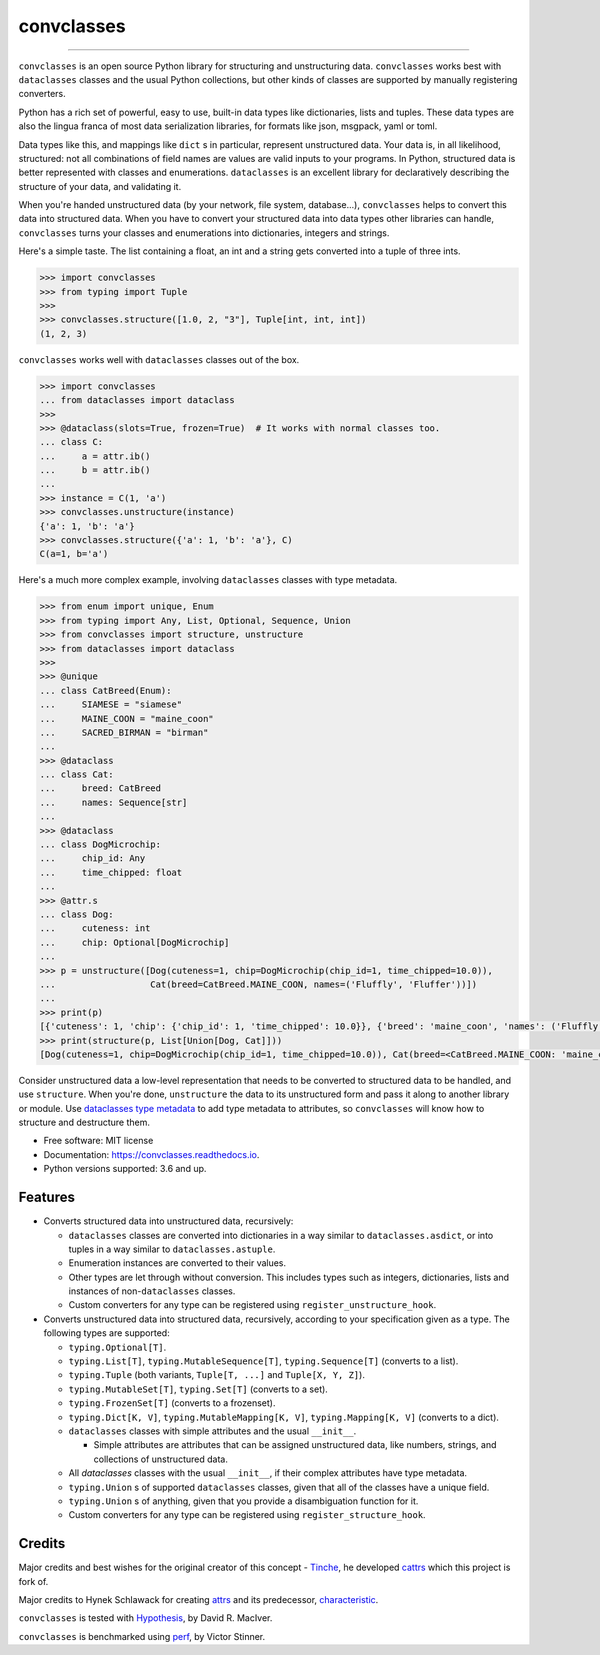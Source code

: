 ===========
convclasses
===========

.. image:: https://github.com/zeburek/convclasses/workflows/Test%20package/badge.svg
    :target: https://github.com/zeburek/convclasses/actions

.. image:: https://badge.fury.io/py/convclasses.svg
    :target: https://badge.fury.io/py/convclasses

.. image:: https://pepy.tech/badge/convclasses
    :target: https://pepy.tech/project/convclasses

.. image:: https://img.shields.io/badge/code%20style-black-000000.svg
    :target: https://github.com/ambv/black


----

``convclasses`` is an open source Python library for structuring and unstructuring
data. ``convclasses`` works best with ``dataclasses`` classes and the usual Python
collections, but other kinds of classes are supported by manually registering
converters.

Python has a rich set of powerful, easy to use, built-in data types like
dictionaries, lists and tuples. These data types are also the lingua franca
of most data serialization libraries, for formats like json, msgpack, yaml or
toml.

Data types like this, and mappings like ``dict`` s in particular, represent
unstructured data. Your data is, in all likelihood, structured: not all
combinations of field names are values are valid inputs to your programs. In
Python, structured data is better represented with classes and enumerations.
``dataclasses`` is an excellent library for declaratively describing the structure of
your data, and validating it.

When you're handed unstructured data (by your network, file system, database...),
``convclasses`` helps to convert this data into structured data. When you have to
convert your structured data into data types other libraries can handle,
``convclasses`` turns your classes and enumerations into dictionaries, integers and
strings.

Here's a simple taste. The list containing a float, an int and a string
gets converted into a tuple of three ints.

.. code-block:: python

    >>> import convclasses
    >>> from typing import Tuple
    >>>
    >>> convclasses.structure([1.0, 2, "3"], Tuple[int, int, int])
    (1, 2, 3)

``convclasses`` works well with ``dataclasses`` classes out of the box.

.. code-block:: python

    >>> import convclasses
    ... from dataclasses import dataclass
    >>>
    >>> @dataclass(slots=True, frozen=True)  # It works with normal classes too.
    ... class C:
    ...     a = attr.ib()
    ...     b = attr.ib()
    ...
    >>> instance = C(1, 'a')
    >>> convclasses.unstructure(instance)
    {'a': 1, 'b': 'a'}
    >>> convclasses.structure({'a': 1, 'b': 'a'}, C)
    C(a=1, b='a')

Here's a much more complex example, involving ``dataclasses`` classes with type
metadata.

.. code-block:: python

    >>> from enum import unique, Enum
    >>> from typing import Any, List, Optional, Sequence, Union
    >>> from convclasses import structure, unstructure
    >>> from dataclasses import dataclass
    >>>
    >>> @unique
    ... class CatBreed(Enum):
    ...     SIAMESE = "siamese"
    ...     MAINE_COON = "maine_coon"
    ...     SACRED_BIRMAN = "birman"
    ...
    >>> @dataclass
    ... class Cat:
    ...     breed: CatBreed
    ...     names: Sequence[str]
    ...
    >>> @dataclass
    ... class DogMicrochip:
    ...     chip_id: Any
    ...     time_chipped: float
    ...
    >>> @attr.s
    ... class Dog:
    ...     cuteness: int
    ...     chip: Optional[DogMicrochip]
    ...
    >>> p = unstructure([Dog(cuteness=1, chip=DogMicrochip(chip_id=1, time_chipped=10.0)),
    ...                  Cat(breed=CatBreed.MAINE_COON, names=('Fluffly', 'Fluffer'))])
    ...
    >>> print(p)
    [{'cuteness': 1, 'chip': {'chip_id': 1, 'time_chipped': 10.0}}, {'breed': 'maine_coon', 'names': ('Fluffly', 'Fluffer')}]
    >>> print(structure(p, List[Union[Dog, Cat]]))
    [Dog(cuteness=1, chip=DogMicrochip(chip_id=1, time_chipped=10.0)), Cat(breed=<CatBreed.MAINE_COON: 'maine_coon'>, names=['Fluffly', 'Fluffer'])]

Consider unstructured data a low-level representation that needs to be converted
to structured data to be handled, and use ``structure``. When you're done,
``unstructure`` the data to its unstructured form and pass it along to another
library or module. Use `dataclasses type metadata <https://docs.python.org/3/library/dataclasses.html>`_
to add type metadata to attributes, so ``convclasses`` will know how to structure and
destructure them.

* Free software: MIT license
* Documentation: https://convclasses.readthedocs.io.
* Python versions supported: 3.6 and up.


Features
--------

* Converts structured data into unstructured data, recursively:

  * ``dataclasses`` classes are converted into dictionaries in a way similar to ``dataclasses.asdict``,
    or into tuples in a way similar to ``dataclasses.astuple``.
  * Enumeration instances are converted to their values.
  * Other types are let through without conversion. This includes types such as
    integers, dictionaries, lists and instances of non-``dataclasses`` classes.
  * Custom converters for any type can be registered using ``register_unstructure_hook``.

* Converts unstructured data into structured data, recursively, according to
  your specification given as a type. The following types are supported:

  * ``typing.Optional[T]``.
  * ``typing.List[T]``, ``typing.MutableSequence[T]``, ``typing.Sequence[T]`` (converts to a list).
  * ``typing.Tuple`` (both variants, ``Tuple[T, ...]`` and ``Tuple[X, Y, Z]``).
  * ``typing.MutableSet[T]``, ``typing.Set[T]`` (converts to a set).
  * ``typing.FrozenSet[T]`` (converts to a frozenset).
  * ``typing.Dict[K, V]``, ``typing.MutableMapping[K, V]``, ``typing.Mapping[K, V]`` (converts to a dict).
  * ``dataclasses`` classes with simple attributes and the usual ``__init__``.

    * Simple attributes are attributes that can be assigned unstructured data,
      like numbers, strings, and collections of unstructured data.

  * All `dataclasses` classes with the usual ``__init__``, if their complex attributes
    have type metadata.
  * ``typing.Union`` s of supported ``dataclasses`` classes, given that all of the classes
    have a unique field.
  * ``typing.Union`` s of anything, given that you provide a disambiguation
    function for it.
  * Custom converters for any type can be registered using ``register_structure_hook``.

Credits
-------

Major credits and best wishes for the original creator of this concept - Tinche_,
he developed cattrs_ which this project is fork of.

Major credits to Hynek Schlawack for creating attrs_ and its predecessor,
characteristic_.

``convclasses`` is tested with Hypothesis_, by David R. MacIver.

``convclasses`` is benchmarked using perf_, by Victor Stinner.

.. _attrs: https://github.com/hynek/attrs
.. _characteristic: https://github.com/hynek/characteristic
.. _Hypothesis: http://hypothesis.readthedocs.io/en/latest/
.. _perf: https://github.com/haypo/perf
.. _cattrs: https://github.com/Tinche/cattrs
.. _Tinche: https://github.com/Tinche

